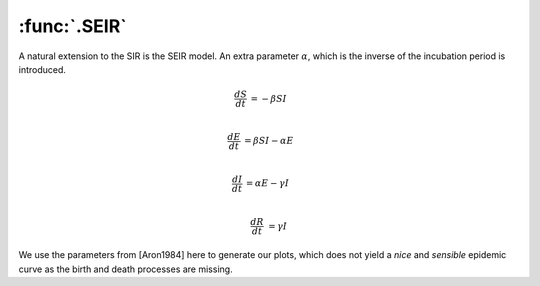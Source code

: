 :func:`.SEIR`
=============

A natural extension to the SIR is the SEIR model. An extra parameter :math:`\alpha`, which is the inverse of the incubation period is introduced.

.. math::
    
    \frac{dS}{dt} &= -\beta SI \\

    \frac{dE}{dt} &= \beta SI - \alpha E \\

    \frac{dI}{dt} &= \alpha E - \gamma I \\

    \frac{dR}{dt} &= \gamma I 
    
We use the parameters from [Aron1984] here to generate our plots, which does not yield a *nice* and *sensible* epidemic curve as the birth and death processes are missing.
    
.. ipython::

    In [1]: from pygom import common_models

    In [1]: import numpy

    In [1]: ode = common_models.SEIR({'beta':1800, 'gamma':100, 'alpha':35.84})
    
    In [1]: t = numpy.linspace(0, 50, 1001)
    
    In [1]: x0 = [0.0658, 0.0007, 0.0002, 0.0]

    In [1]: ode.initial_values = (x0, t[0])

    In [1]: solution = ode.integrate(t[1::])
    
    @savefig common_models_seir.png
    In [1]: ode.plot()

